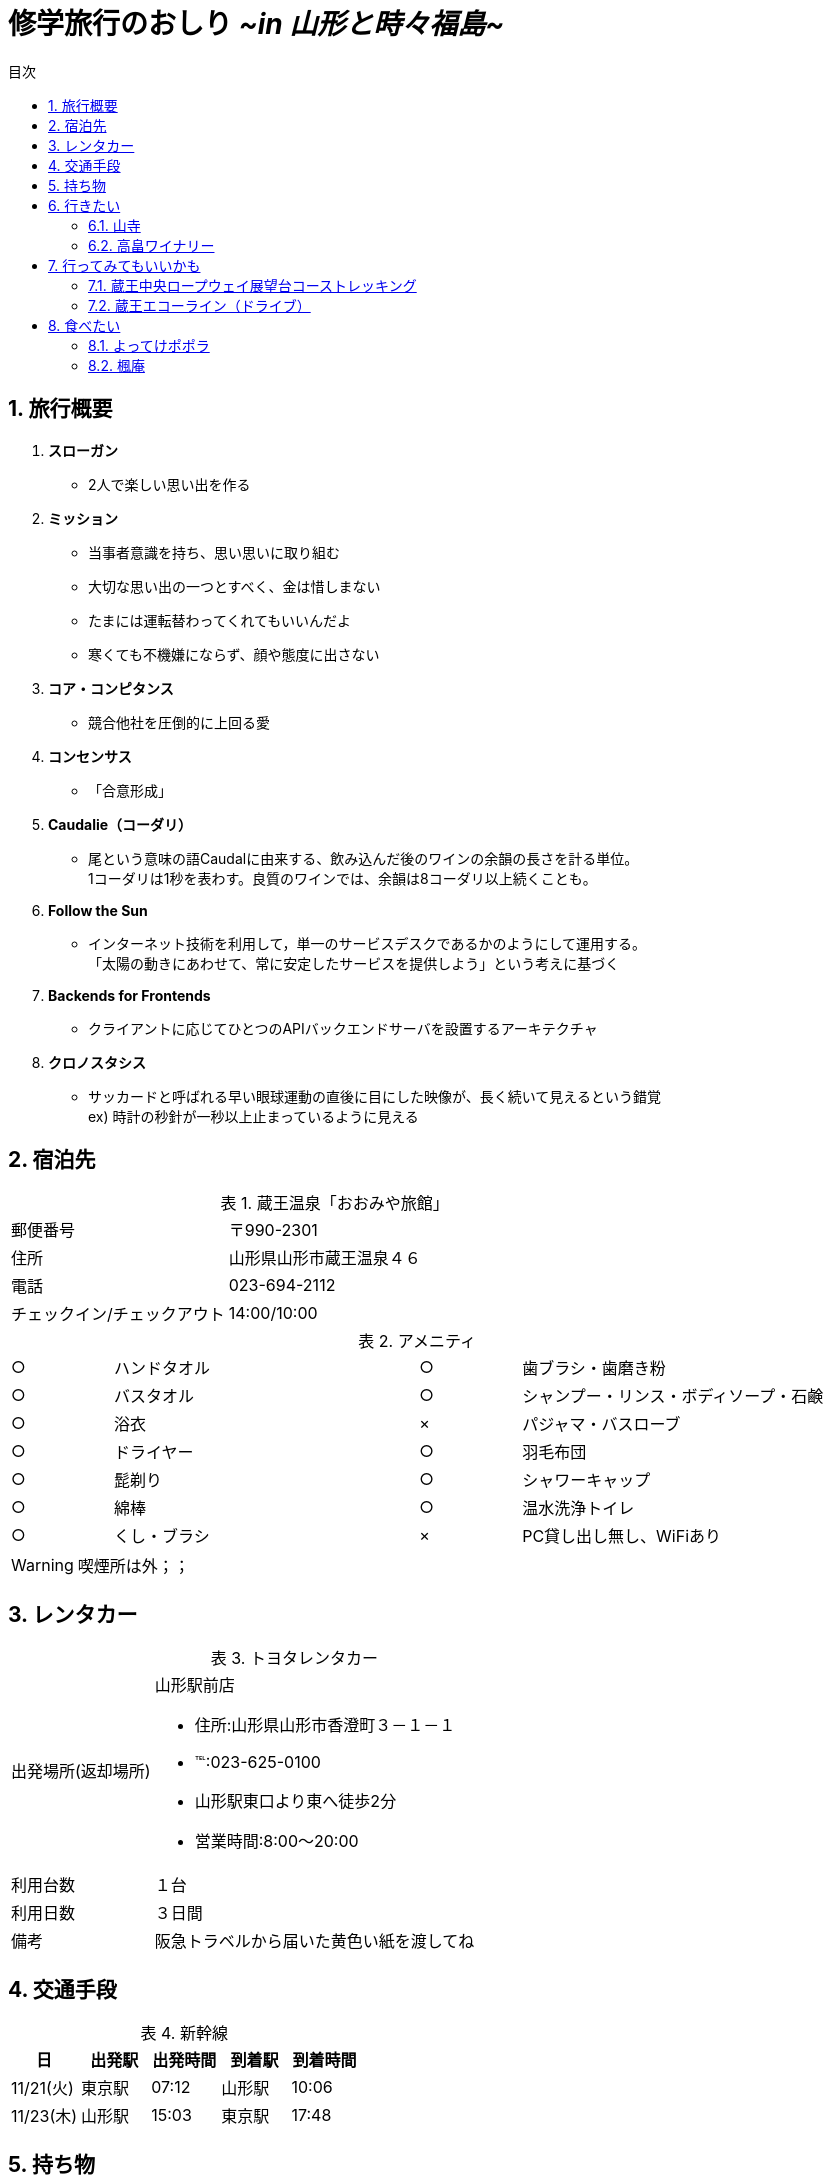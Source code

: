 = *修学旅行のおしり* _[.small]#~in 山形と時々福島~#_
:lang: ja
:doctype: book
:toc: right
:docname: 修学旅行のおしり
:icons: font
:toc-title: 目次
:preface-title: はじめに
:figure-caption: 参考画像
:table-caption: 表
:sectnums:
:chapter-label: 
:pdf-fontsdir: fonts
:pdf-style: resources/themes/default-theme.yml

== 旅行概要

. *スローガン*
    * 2人で楽しい思い出を作る

. *ミッション*
    * 当事者意識を持ち、思い思いに取り組む
    * 大切な思い出の一つとすべく、金は惜しまない
    * たまには運転替わってくれてもいいんだよ +
    * [line-through]#寒くても不機嫌にならず、顔や態度に出さない# +

. *コア・コンピタンス*
    * 競合他社を圧倒的に上回る愛

. *コンセンサス*
    * 「合意形成」

. *Caudalie（コーダリ）*
    * 尾という意味の語Caudalに由来する、飲み込んだ後のワインの余韻の長さを計る単位。 +
    1コーダリは1秒を表わす。良質のワインでは、余韻は8コーダリ以上続くことも。

. *Follow the Sun*
    * インターネット技術を利用して，単一のサービスデスクであるかのようにして運用する。 +
 「太陽の動きにあわせて、常に安定したサービスを提供しよう」という考えに基づく

. *Backends for Frontends*
    * クライアントに応じてひとつのAPIバックエンドサーバを設置するアーキテクチャ

. *クロノスタシス*
    * サッカードと呼ばれる早い眼球運動の直後に目にした映像が、長く続いて見えるという錯覚 +
ex) 時計の秒針が一秒以上止まっているように見える

== 宿泊先

.蔵王温泉「おおみや旅館」
[cols="1,2a"]
|====
|郵便番号|〒990-2301
|住所|山形県山形市蔵王温泉４６
|電話|023-694-2112
|チェックイン/チェックアウト|14:00/10:00
|====

.アメニティ
[cols="1,3,1,3"]
|===
|○|ハンドタオル|○|歯ブラシ・歯磨き粉
|○|バスタオル|○|シャンプー・リンス・ボディソープ・石鹸
|○|浴衣|×|パジャマ・バスローブ
|○|ドライヤー|○|羽毛布団
|○|髭剃り|○|シャワーキャップ
|○|綿棒|○|温水洗浄トイレ
|○|くし・ブラシ|×|PC貸し出し無し、WiFiあり
|===
WARNING: 喫煙所は外；；

== レンタカー

.トヨタレンタカー
[cols="1,3a"]
|====
|出発場所(返却場所)
|山形駅前店

* 住所:山形県山形市香澄町３－１－１
* ℡:023-625-0100
* 山形駅東口より東へ徒歩2分
* 営業時間:8:00～20:00

|利用台数
|１台
|利用日数
|３日間
|備考
|阪急トラベルから届いた黄色い紙を渡してね
|====

== 交通手段

[options="header"]
.新幹線
|====
|日|出発駅|出発時間|到着駅|到着時間
|11/21(火)|東京駅|07:12|山形駅|10:06
|11/23(木)|山形駅|15:03|東京駅|17:48
|====

== 持ち物

* [ ] 着替え(3日分 ＋α)
* [ ] たこ足
* [ ] UNO
* [ ] トランプ
* [ ] 充電池
* [ ] 各自こだわりのヘアケア用品
* [ ] 各自こだわりの整髪料
* [ ] 各自こだわりの洗顔フォーム
* [ ] たばこの在庫
* [ ] 各種充電器
* [ ] ひげそり
* [ ] 生理用品
* [ ] 手袋
* [ ] ほっかいろ
* [ ] PC
* [ ] 免許証
* [ ] ETCカード
* [ ] 鳩サブレー
* [ ] ニット帽
* [ ] Bose soundmini

<<<

== 行きたい

=== 山寺

image::https://t.pimg.jp/013/340/472/1/13340472.jpg[]

=== 高畠ワイナリー

image::http://www.bsfuji.tv/tatsumi_olds/grape/no3_img/main_img.jpg[]
image::http://mihoko_ogasawara.c.blog.so-net.ne.jp/_images/blog/_457/Mihoko_Ogasawara/E9AB98E795A0E383AFE382A4E3838AE383AAE383BCEFBC92-9e612.JPG[]

== 行ってみてもいいかも

=== 蔵王中央ロープウェイ展望台コーストレッキング

CAUTION: おすすめシーズンが5～9月のため、少々厳しいか

=== 蔵王エコーライン（ドライブ）

CAUTION: 積雪次第

== 食べたい

=== よってけポポラ
.ジェラート
image::https://tblg.k-img.com/restaurant/images/Rvw/52448/52448987.jpg[]

=== 楓庵
.山形の焼肉たべログ4位！！
image::https://tblg.k-img.com/restaurant/images/Rvw/52208/640x640_rect_52208827.jpg[]
CAUTION: 要予約 +
水曜定休 +
17:00～22:30(L.O.)

* すきやきは米沢がいいね

WARNING: もう調べるの力尽きた

